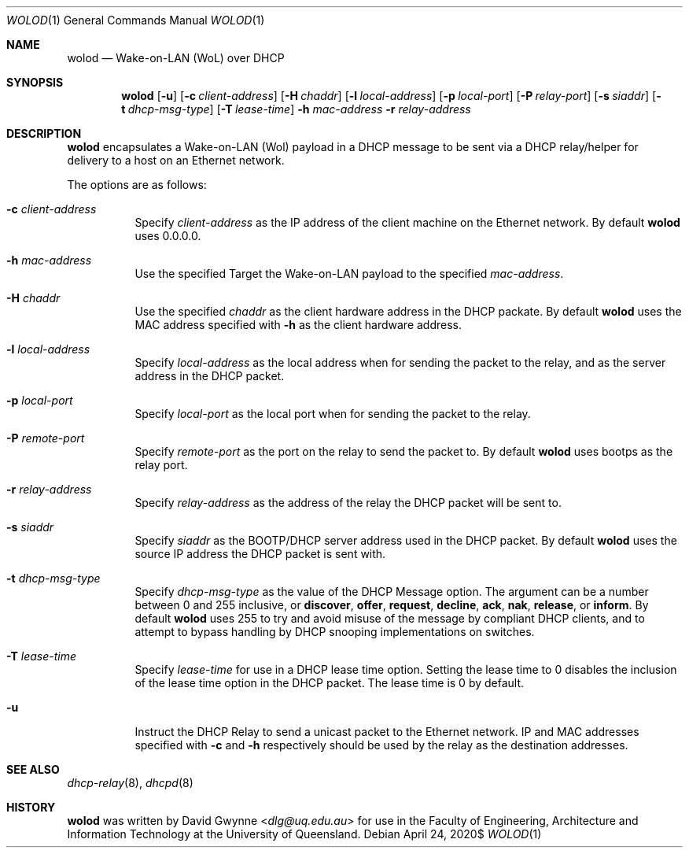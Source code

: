 .\" $OpenBSD$
.\" 
.\" Copyright (c) 2020 The University of Queensland
.\"
.\" Permission to use, copy, modify, and distribute this software for any
.\" purpose with or without fee is hereby granted, provided that the above
.\" copyright notice and this permission notice appear in all copies.
.\"
.\" THE SOFTWARE IS PROVIDED "AS IS" AND THE AUTHOR DISCLAIMS ALL WARRANTIES
.\" WITH REGARD TO THIS SOFTWARE INCLUDING ALL IMPLIED WARRANTIES OF
.\" MERCHANTABILITY AND FITNESS. IN NO EVENT SHALL THE AUTHOR BE LIABLE FOR
.\" ANY SPECIAL, DIRECT, INDIRECT, OR CONSEQUENTIAL DAMAGES OR ANY DAMAGES
.\" WHATSOEVER RESULTING FROM LOSS OF USE, DATA OR PROFITS, WHETHER IN AN
.\" ACTION OF CONTRACT, NEGLIGENCE OR OTHER TORTIOUS ACTION, ARISING OUT OF
.\" OR IN CONNECTION WITH THE USE OR PERFORMANCE OF THIS SOFTWARE.
.\"
.Dd $Mdocdate: April 24 2020$
.Dt WOLOD 1
.Os
.Sh NAME
.Nm wolod
.Nd Wake-on-LAN (WoL) over DHCP
.Sh SYNOPSIS
.Nm wolod
.Op Fl u
.Op Fl c Ar client-address
.Op Fl H Ar chaddr
.Op Fl l Ar local-address
.Op Fl p Ar local-port
.Op Fl P Ar relay-port
.Op Fl s Ar siaddr
.Op Fl t Ar dhcp-msg-type
.Op Fl T Ar lease-time
.Fl h Ar mac-address
.Fl r Ar relay-address
.Sh DESCRIPTION
.Nm
encapsulates a Wake-on-LAN (Wol) payload in a DHCP message
to be sent via a DHCP relay/helper for delivery to a host on an
Ethernet network.
.Pp
The options are as follows:
.Bl -tag -width Ds
.It Fl c Ar client-address
Specify
.Ar client-address
as the IP address of the client machine on the Ethernet network.
By default
.Nm
uses
0.0.0.0.
.It Fl h Ar mac-address
Use the specified
Target the Wake-on-LAN payload to the specified
.Ar mac-address .
.It Fl H Ar chaddr
Use the specified
.Ar chaddr
as the client hardware address in the DHCP packate.
By default
.Nm
uses the MAC address specified with
.Fl h
as the client hardware address.
.It Fl l Ar local-address
Specify
.Ar local-address
as the local address when for sending the packet to the relay, and
as the server address in the DHCP packet.
.It Fl p Ar local-port
Specify
.Ar local-port
as the local port when for sending the packet to the relay.
.It Fl P Ar remote-port
Specify
.Ar remote-port
as the port on the relay to send the packet to.
By default
.Nm
uses
bootps
as the relay port.
.It Fl r Ar relay-address
Specify
.Ar relay-address
as the address of the relay the DHCP packet will be sent to.
.It Fl s Ar siaddr
Specify
.Ar siaddr
as the BOOTP/DHCP server address used in the DHCP packet.
By default
.Nm
uses the source IP address the DHCP packet is sent with.
.It Fl t Ar dhcp-msg-type
Specify
.Ar dhcp-msg-type
as the value of the DHCP Message option.
The argument can be a number between 0 and 255 inclusive, or
.Ic discover ,
.Ic offer ,
.Ic request ,
.Ic decline ,
.Ic ack ,
.Ic nak ,
.Ic release ,
or
.Ic inform .
By default
.Nm
uses 255 to try and avoid misuse of the message by compliant DHCP
clients, and to attempt to bypass handling by DHCP snooping
implementations on switches.
.It Fl T Ar lease-time
Specify
.Ar lease-time
for use in a DHCP lease time option.
Setting the lease time to 0 disables the inclusion of the lease
time option in the DHCP packet.
The lease time is 0 by default.
.It Fl u
Instruct the DHCP Relay to send a unicast packet to the Ethernet network.
IP and MAC addresses specified with
.Fl c
and
.Fl h
respectively should be used by the relay as the destination addresses.
.El
.Sh SEE ALSO
.Xr dhcp-relay 8 ,
.Xr dhcpd 8
.Sh HISTORY
.Nm
was written by
.An David Gwynne Aq Mt dlg@uq.edu.au
for use in the Faculty of Engineering, Architecture and
Information Technology at the University of Queensland.
